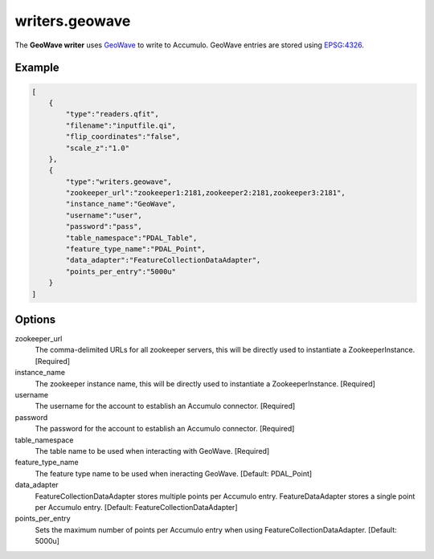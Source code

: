 .. _writers.geowave:

writers.geowave
================================================================================

.. index:: GeoWave

The **GeoWave writer** uses `GeoWave`_ to write to Accumulo.  GeoWave entries
are stored using `EPSG:4326 <http://epsg.io/4326/>`_.

.. plugin::

Example
--------------------------------------------------------------------------------


.. code-block:: json

  [
      {
          "type":"readers.qfit",
          "filename":"inputfile.qi",
          "flip_coordinates":"false",
          "scale_z":"1.0"
      },
      {
          "type":"writers.geowave",
          "zookeeper_url":"zookeeper1:2181,zookeeper2:2181,zookeeper3:2181",
          "instance_name":"GeoWave",
          "username":"user",
          "password":"pass",
          "table_namespace":"PDAL_Table",
          "feature_type_name":"PDAL_Point",
          "data_adapter":"FeatureCollectionDataAdapter",
          "points_per_entry":"5000u"
      }
  ]

Options
-------

zookeeper_url
  The comma-delimited URLs for all zookeeper servers, this will be directly used to instantiate a ZookeeperInstance. [Required]

instance_name
  The zookeeper instance name, this will be directly used to instantiate a ZookeeperInstance. [Required]

username
  The username for the account to establish an Accumulo connector. [Required]

password
  The password for the account to establish an Accumulo connector. [Required]

table_namespace
  The table name to be used when interacting with GeoWave. [Required]

feature_type_name
  The feature type name to be used when ineracting GeoWave. [Default: PDAL_Point]

data_adapter
  FeatureCollectionDataAdapter stores multiple points per Accumulo entry. FeatureDataAdapter stores a single point per Accumulo entry. [Default: FeatureCollectionDataAdapter]

points_per_entry
  Sets the maximum number of points per Accumulo entry when using FeatureCollectionDataAdapter. [Default: 5000u]


.. _GeoWave: https://github.com/locationtech/geowave

